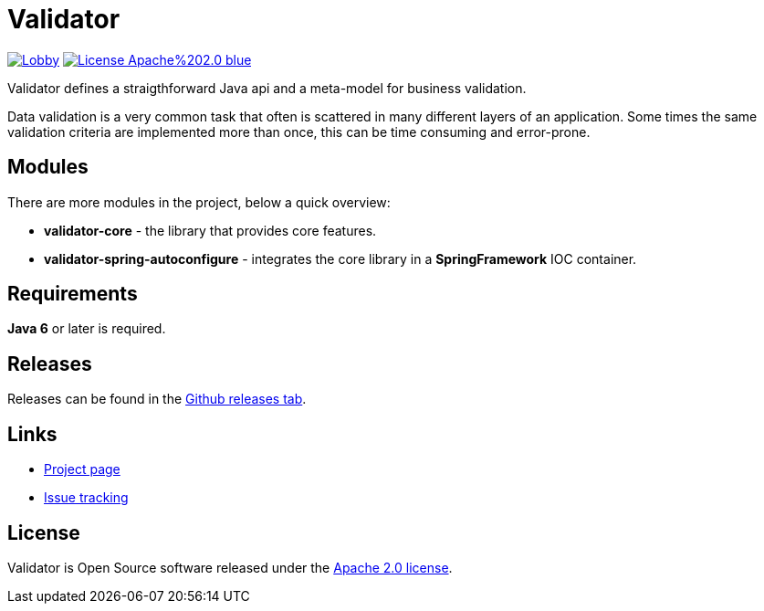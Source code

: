 = Validator 

image:https://badges.gitter.im/latitude-oss-validator/Lobby.svg[link="https://gitter.im/latitude-oss-validator/Lobby?utm_source=badge&utm_medium=badge&utm_campaign=pr-badge&utm_content=badge"] image:https://img.shields.io/badge/License-Apache%202.0-blue.svg[link="https://opensource.org/licenses/Apache-2.0"]

Validator defines a straigthforward Java api and a meta-model for business validation.

Data validation is a very common task that often is scattered in many different layers of an application. Some times the same validation criteria are implemented more than once, this can be time consuming and error-prone.

== Modules

There are more modules in the project, below a quick overview:

* *validator-core* - the library that provides core features.
* *validator-spring-autoconfigure* - integrates the core library in a *SpringFramework* IOC container.  

== Requirements

*Java 6* or later is required.

== Releases

Releases can be found in the https://github.com/latitude-oss/validator/releases[Github releases tab].

== Links

* https://github.com/latitude-oss/validator[Project page]
* https://github.com/latitude-oss/validator/issues[Issue tracking]

== License

Validator is Open Source software released under the http://www.apache.org/licenses/LICENSE-2.0.html[Apache 2.0 license].
